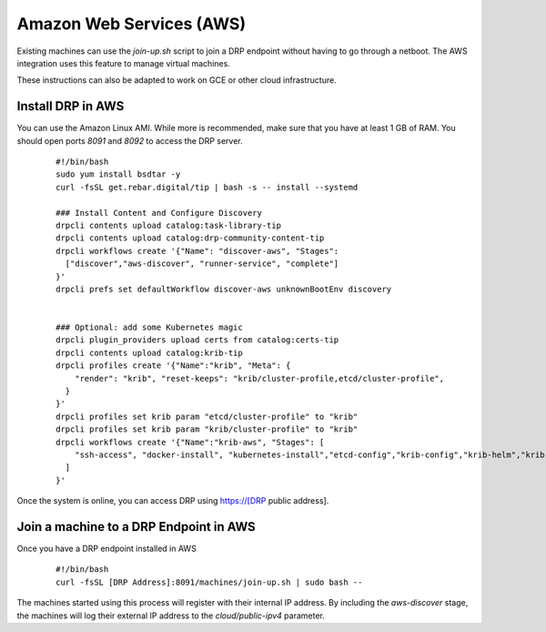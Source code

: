 Amazon Web Services (AWS)
=========================

.. index::
  pair: Digital Rebar Provision; AWS

.. _rs_setup_aws:

Existing machines can use the `join-up.sh` script to join a DRP endpoint without having to go through a netboot.  The AWS integration uses this feature to manage virtual machines.

These instructions can also be adapted to work on GCE or other cloud infrastructure.


Install DRP in AWS
------------------

You can use the Amazon Linux AMI.  While more is recommended, make sure that you have at least 1 GB of RAM.  You should open ports `8091` and `8092` to access the DRP server.


  ::

    #!/bin/bash
    sudo yum install bsdtar -y
    curl -fsSL get.rebar.digital/tip | bash -s -- install --systemd

    ### Install Content and Configure Discovery
    drpcli contents upload catalog:task-library-tip
    drpcli contents upload catalog:drp-community-content-tip
    drpcli workflows create '{"Name": "discover-aws", "Stages":
      ["discover","aws-discover", "runner-service", "complete"]
    }'
    drpcli prefs set defaultWorkflow discover-aws unknownBootEnv discovery


    ### Optional: add some Kubernetes magic
    drpcli plugin_providers upload certs from catalog:certs-tip
    drpcli contents upload catalog:krib-tip
    drpcli profiles create '{"Name":"krib", "Meta": {
        "render": "krib", "reset-keeps": "krib/cluster-profile,etcd/cluster-profile",
      }
    }'
    drpcli profiles set krib param "etcd/cluster-profile" to "krib"
    drpcli profiles set krib param "krib/cluster-profile" to "krib"
    drpcli workflows create '{"Name":"krib-aws", "Stages": [
        "ssh-access", "docker-install", "kubernetes-install","etcd-config","krib-config","krib-helm","krib-live-wait"
      ]
    }'


Once the system is online, you can access DRP using https://[DRP public address].


Join a machine to a DRP Endpoint in AWS
---------------------------------------

Once you have a DRP endpoint installed in AWS

  ::

    #!/bin/bash
    curl -fsSL [DRP Address]:8091/machines/join-up.sh | sudo bash --


The machines started using this process will register with their internal IP address.  By including the `aws-discover` stage, the machines will log their external IP address to the `cloud/public-ipv4` parameter.